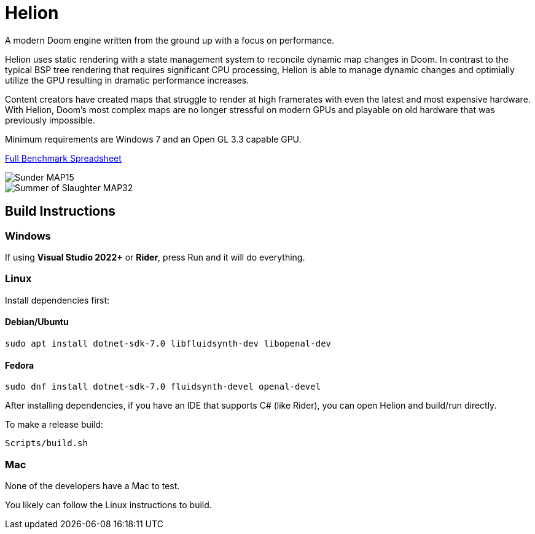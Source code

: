 # Helion

A modern Doom engine written from the ground up with a focus on performance.

Helion uses static rendering with a state management system to reconcile dynamic map changes in Doom. In contrast to the typical BSP tree rendering that requires significant CPU processing, Helion is able to manage dynamic changes and optimially utilize the GPU resulting in dramatic performance increases.

Content creators have created maps that struggle to render at high framerates with even the latest and most expensive hardware. With Helion, Doom's most complex maps are no longer stressful on modern GPUs and playable on old hardware that was previously impossible.

Minimum requirements are Windows 7 and an Open GL 3.3 capable GPU.

https://docs.google.com/spreadsheets/d/19INwMjrppDO-n90HOc-Hhrs1tcqphrItQ_LhzRgurZc[Full Benchmark Spreadsheet]

image::https://i.imgur.com/DbxGlNy.png[Sunder MAP15]
image::https://i.imgur.com/QYXFuz4.png[Summer of Slaughter MAP32]

## Build Instructions

### Windows

If using **Visual Studio 2022+** or **Rider**, press Run and it will do everything.

### Linux

Install dependencies first:

#### Debian/Ubuntu

```sh
sudo apt install dotnet-sdk-7.0 libfluidsynth-dev libopenal-dev
```

#### Fedora

```sh
sudo dnf install dotnet-sdk-7.0 fluidsynth-devel openal-devel
```

After installing dependencies, if you have an IDE that supports C# (like Rider), you can open Helion and build/run directly.

To make a release build:

```sh
Scripts/build.sh
```

### Mac

None of the developers have a Mac to test.

You likely can follow the Linux instructions to build.
